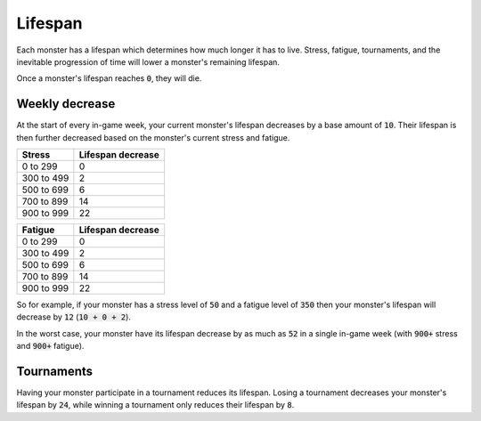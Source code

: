 Lifespan
========
Each monster has a lifespan which determines how much longer it has to live. Stress, fatigue, tournaments, and the inevitable progression of time will lower a monster's remaining lifespan.

Once a monster's lifespan reaches :code:`0`, they will die.

Weekly decrease
---------------
At the start of every in-game week, your current monster's lifespan decreases by a base amount of :code:`10`. Their lifespan is then further decreased based on the monster's current stress and fatigue.

.. csv-table::
    :header: "Stress", "Lifespan decrease"

    0 to 299, 0
    300 to 499, 2
    500 to 699, 6
    700 to 899, 14
    900 to 999, 22

.. csv-table::
    :header: "Fatigue", "Lifespan decrease"

    0 to 299, 0
    300 to 499, 2
    500 to 699, 6
    700 to 899, 14
    900 to 999, 22

So for example, if your monster has a stress level of :code:`50` and a fatigue level of :code:`350` then your monster's lifespan will decrease by :code:`12` (:code:`10 + 0 + 2`).

In the worst case, your monster have its lifespan decrease by as much as :code:`52` in a single in-game week (with :code:`900+` stress and :code:`900+` fatigue).

Tournaments
-----------
Having your monster participate in a tournament reduces its lifespan. Losing a tournament decreases your monster's lifespan by :code:`24`, while winning a tournament only reduces their lifespan by :code:`8`.